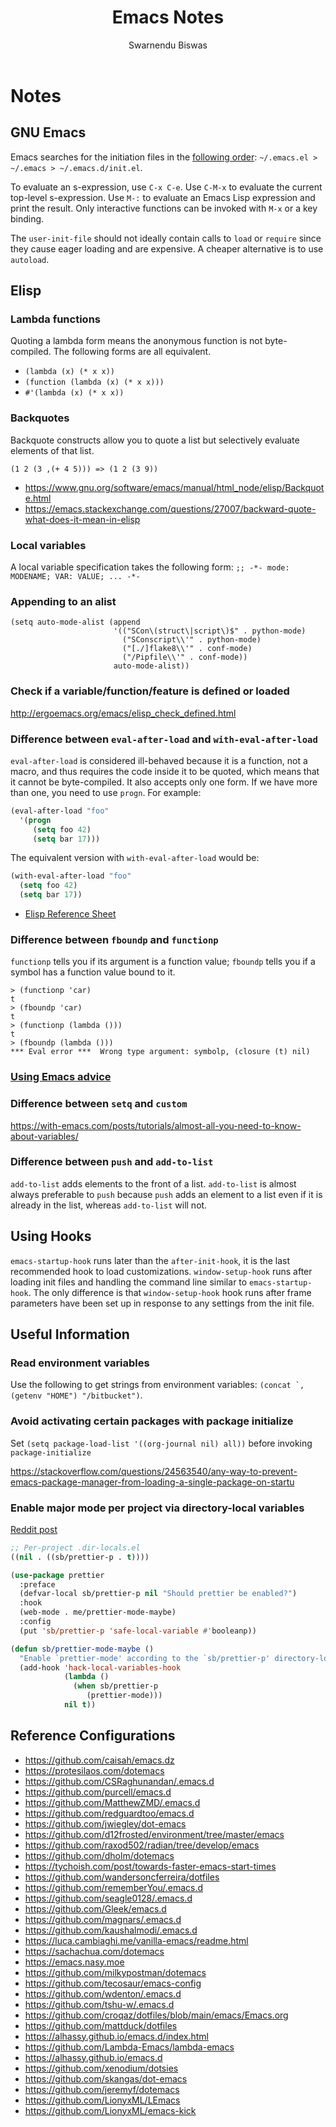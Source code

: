 #+TITLE: Emacs Notes
#+AUTHOR: Swarnendu Biswas
#+EMAIL: swarnendu@cse.iitk.ac.in
#+STARTUP: showeverything indent nonum align showstars nohideblocks entitiespretty

* Notes

** GNU Emacs

Emacs searches for the initiation files in the [[https://www.gnu.org/software/emacs/manual/html_node/emacs/Find-Init.html#Find-Init][following order]]: ~~/.emacs.el > ~/.emacs > ~/.emacs.d/init.el~.

To evaluate an s-expression, use ~C-x C-e~. Use ~C-M-x~ to evaluate the current top-level s-expression. Use
~M-:~ to evaluate an Emacs Lisp expression and print the result. Only interactive functions can be invoked with ~M-x~ or a key binding.

The ~user-init-file~ should not ideally contain calls to ~load~ or ~require~ since they cause eager loading and
are expensive. A cheaper alternative is to use ~autoload~.

** Elisp

*** Lambda functions

Quoting a lambda form means the anonymous function is not byte-compiled. The following forms are
all equivalent.
- ~(lambda (x) (* x x))~
- ~(function (lambda (x) (* x x)))~
- ~#'(lambda (x) (* x x))~

*** Backquotes

Backquote constructs allow you to quote a list but selectively evaluate elements of that list.

~(1 2 (3 ,(+ 4 5))) => (1 2 (3 9))~

- https://www.gnu.org/software/emacs/manual/html_node/elisp/Backquote.html
- https://emacs.stackexchange.com/questions/27007/backward-quote-what-does-it-mean-in-elisp

*** Local variables

A local variable specification takes the following form: ~;; -*- mode: MODENAME; VAR: VALUE; ... -*-~

*** Appending to an alist

#+begin_src elisp
   (setq auto-mode-alist (append
                          '(("SCon\(struct\|script\)$" . python-mode)
                            ("SConscript\\'" . python-mode)
                            ("[./]flake8\\'" . conf-mode)
                            ("/Pipfile\\'" . conf-mode))
                          auto-mode-alist))
#+end_src

*** Check if a variable/function/feature is defined or loaded

http://ergoemacs.org/emacs/elisp_check_defined.html

*** Difference between ~eval-after-load~ and ~with-eval-after-load~

~eval-after-load~ is considered ill-behaved because it is a function, not a macro, and thus requires the code inside it to be quoted, which means that it cannot be byte-compiled. It also accepts only one form. If we have more than one, you need to use ~progn~. For example:

#+BEGIN_SRC emacs-lisp
(eval-after-load "foo"
  '(progn
     (setq foo 42)
     (setq bar 17)))
#+END_SRC

The equivalent version with ~with-eval-after-load~ would be:

#+BEGIN_SRC emacs-lisp
(with-eval-after-load "foo"
  (setq foo 42)
  (setq bar 17))
#+END_SRC

- [[https://alhassy.github.io/ElispCheatSheet/CheatSheet.pdf][Elisp Reference Sheet]]

*** Difference between ~fboundp~ and ~functionp~

~functionp~ tells you if its argument is a function value; ~fboundp~ tells you if a symbol has a function value bound to it.

#+begin_src elisp
> (functionp 'car)
t
> (fboundp 'car)
t
> (functionp (lambda ()))
t
> (fboundp (lambda ()))
​*** Eval error ***  Wrong type argument: symbolp, (closure (t) nil)
#+end_src

*** [[https://occasionallycogent.com/emacs_advice/index.html][Using Emacs advice]]

*** Difference between ~setq~ and ~custom~

https://with-emacs.com/posts/tutorials/almost-all-you-need-to-know-about-variables/

*** Difference between ~push~ and ~add-to-list~

~add-to-list~ adds elements to the front of a list. ~add-to-list~ is almost always preferable to ~push~ because ~push~ adds an element to a list even if it is already in the list, whereas ~add-to-list~ will not.

** Using Hooks

~emacs-startup-hook~ runs later than the ~after-init-hook~, it is the last recommended hook to load customizations. ~window-setup-hook~ runs after loading init files and handling the command line similar to ~emacs-startup-hook~. The only difference is that ~window-setup-hook~ hook runs after frame parameters have been set up in response to any settings from the init file.


** Useful Information

*** Read environment variables

Use the following to get strings from environment variables: ~(concat `,(getenv "HOME") "/bitbucket")~.

*** Avoid activating certain packages with package initialize

Set ~(setq package-load-list '((org-journal nil) all))~ before invoking ~package-initialize~

https://stackoverflow.com/questions/24563540/any-way-to-prevent-emacs-package-manager-from-loading-a-single-package-on-startu

*** Enable major mode per project via directory-local variables

[[https://www.reddit.com/r/emacs/comments/o2zeek/how_do_you_enable_prettiermode_and_other/][Reddit post]]

#+BEGIN_SRC emacs-lisp
;; Per-project .dir-locals.el
((nil . ((sb/prettier-p . t))))

(use-package prettier
  :preface
  (defvar-local sb/prettier-p nil "Should prettier be enabled?")
  :hook
  (web-mode . me/prettier-mode-maybe)
  :config
  (put 'sb/prettier-p 'safe-local-variable #'booleanp))

(defun sb/prettier-mode-maybe ()
  "Enable `prettier-mode' according to the `sb/prettier-p' directory-local variable."
  (add-hook 'hack-local-variables-hook
            (lambda ()
              (when sb/prettier-p
                 (prettier-mode)))
            nil t))
#+END_SRC

** Reference Configurations

- https://github.com/caisah/emacs.dz
- https://protesilaos.com/dotemacs
- https://github.com/CSRaghunandan/.emacs.d
- https://github.com/purcell/emacs.d
- https://github.com/MatthewZMD/.emacs.d
- https://github.com/redguardtoo/emacs.d
- https://github.com/jwiegley/dot-emacs
- https://github.com/d12frosted/environment/tree/master/emacs
- https://github.com/raxod502/radian/tree/develop/emacs
- https://github.com/dholm/dotemacs
- https://tychoish.com/post/towards-faster-emacs-start-times
- https://github.com/wandersoncferreira/dotfiles
- https://github.com/rememberYou/.emacs.d
- https://github.com/seagle0128/.emacs.d
- https://github.com/Gleek/emacs.d
- https://github.com/magnars/.emacs.d
- https://github.com/kaushalmodi/.emacs.d
- https://luca.cambiaghi.me/vanilla-emacs/readme.html
- https://sachachua.com/dotemacs
- https://emacs.nasy.moe
- https://github.com/milkypostman/dotemacs
- https://github.com/tecosaur/emacs-config
- https://github.com/wdenton/.emacs.d
- https://github.com/tshu-w/.emacs.d
- https://github.com/croqaz/dotfiles/blob/main/emacs/Emacs.org
- https://github.com/mattduck/dotfiles
- https://alhassy.github.io/emacs.d/index.html
- https://github.com/Lambda-Emacs/lambda-emacs
- https://alhassy.github.io/emacs.d
- [[https://github.com/xenodium/dotsies]]
- [[https://github.com/skangas/dot-emacs]]
- [[https://github.com/jeremyf/dotemacs]]
- [[https://github.com/LionyxML/LEmacs]]
- [[https://github.com/LionyxML/emacs-kick]]
